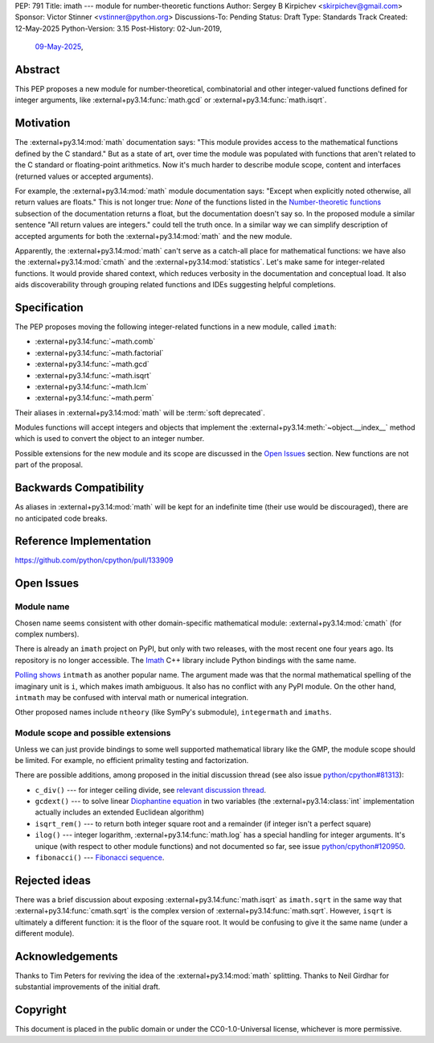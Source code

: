 PEP: 791
Title: imath --- module for number-theoretic functions
Author: Sergey B Kirpichev <skirpichev@gmail.com>
Sponsor: Victor Stinner <vstinner@python.org>
Discussions-To: Pending
Status: Draft
Type: Standards Track
Created: 12-May-2025
Python-Version: 3.15
Post-History: 02-Jun-2019,
              `09-May-2025 <https://discuss.python.org/t/91337>`__,


Abstract
========

This PEP proposes a new module for number-theoretical, combinatorial and other
integer-valued functions defined for integer arguments, like
:external+py3.14:func:`math.gcd` or :external+py3.14:func:`math.isqrt`.


Motivation
==========

The :external+py3.14:mod:`math` documentation says: "This module provides access
to the mathematical functions defined by the C standard."  But as a state of
art, over time the module was populated with functions that aren't related to
the C standard or floating-point arithmetics.  Now it's much harder to describe
module scope, content and interfaces (returned values or accepted arguments).

For example, the :external+py3.14:mod:`math` module documentation says: "Except
when explicitly noted otherwise, all return values are floats."  This is not
longer true:  *None* of the functions listed in the `Number-theoretic
functions <https://docs.python.org/3.14/library/math.html#number-theoretic-functions>`_
subsection of the documentation returns a float, but the
documentation doesn't say so.  In the proposed module a similar sentence "All
return values are integers." could tell the truth once.  In a similar way we
can simplify description of accepted arguments for both the
:external+py3.14:mod:`math` and the new module.

Apparently, the :external+py3.14:mod:`math` can't serve as a catch-all place
for mathematical functions: we have also the :external+py3.14:mod:`cmath` and
the :external+py3.14:mod:`statistics`.  Let's make same for integer-related
functions.  It would provide shared context, which reduces verbosity in the
documentation and conceptual load.  It also aids discoverability through
grouping related functions and IDEs suggesting helpful completions.


Specification
=============

The PEP proposes moving the following integer-related functions in a new
module, called ``imath``:

* :external+py3.14:func:`~math.comb`
* :external+py3.14:func:`~math.factorial`
* :external+py3.14:func:`~math.gcd`
* :external+py3.14:func:`~math.isqrt`
* :external+py3.14:func:`~math.lcm`
* :external+py3.14:func:`~math.perm`

Their aliases in :external+py3.14:mod:`math` will be :term:`soft deprecated`.

Modules functions will accept integers and objects that implement the
:external+py3.14:meth:`~object.__index__` method which is used to convert the
object to an integer number.

Possible extensions for the new module and its scope are discussed in the
`Open Issues <Open Issues_>`_ section.  New functions are not part of the
proposal.


Backwards Compatibility
=======================

As aliases in :external+py3.14:mod:`math` will be kept for an indefinite time
(their use would be discouraged), there are no anticipated code breaks.


Reference Implementation
========================

https://github.com/python/cpython/pull/133909


Open Issues
===========

Module name
-----------

Chosen name seems consistent with other domain-specific mathematical module:
:external+py3.14:mod:`cmath` (for complex numbers).

There is already an ``imath`` project on PyPI, but only with two releases, with
the most recent one four years ago.  Its repository is no longer accessible.
The `Imath <https://github.com/AcademySoftwareFoundation/Imath>`_ C++ library
include Python bindings with the same name.

`Polling shows <https://discuss.python.org/t/91337/35>`_ ``intmath`` as another
popular name.  The argument made was that the normal mathematical spelling of
the imaginary unit is ``i``, which makes imath ambiguous.  It also has no conflict
with any PyPI module.  On the other hand, ``intmath`` may be confused with
interval math or numerical integration.

Other proposed names include ``ntheory`` (like SymPy's submodule),
``integermath`` and ``imaths``.


Module scope and possible extensions
------------------------------------

Unless we can just provide bindings to some well supported mathematical library
like the GMP, the module scope should be limited.  For example, no efficient primality
testing and factorization.

There are possible additions, among proposed in the initial discussion thread
(see also issue
`python/cpython#81313 <https://github.com/python/cpython/issues/81313>`_):

* ``c_div()`` --- for integer ceiling divide, see
  `relevant discussion thread <https://discuss.python.org/t/91269>`_.
* ``gcdext()`` --- to solve linear `Diophantine equation <https://en.wikipedia.org/wiki/Diophantine_equation>`_ in two variables (the
  :external+py3.14:class:`int` implementation actually includes an extended
  Euclidean algorithm)
* ``isqrt_rem()`` --- to return both integer square root and a remainder (if
  integer isn't a perfect square)
* ``ilog()`` --- integer logarithm, :external+py3.14:func:`math.log`
  has a special handling for integer arguments.  It's unique (with respect to other module
  functions) and not documented so far, see issue
  `python/cpython#120950 <https://github.com/python/cpython/issues/120950>`_.
* ``fibonacci()`` --- `Fibonacci sequence <https://en.wikipedia.org/wiki/Fibonacci_sequence>`_.


Rejected ideas
==============

There was a brief discussion about exposing :external+py3.14:func:`math.isqrt`
as ``imath.sqrt`` in the same way that :external+py3.14:func:`cmath.sqrt` is
the complex version of :external+py3.14:func:`math.sqrt`.  However, ``isqrt``
is ultimately a different function: it is the floor of the square root.  It
would be confusing to give it the same name (under a different module).


Acknowledgements
================

Thanks to Tim Peters for reviving the idea of the :external+py3.14:mod:`math`
splitting.  Thanks to Neil Girdhar for substantial improvements of
the initial draft.


Copyright
=========

This document is placed in the public domain or under the
CC0-1.0-Universal license, whichever is more permissive.
